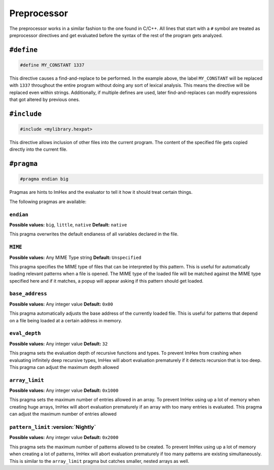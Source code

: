 Preprocessor
============

The preprocessor works in a similar fashion to the one found in C/C++.
All lines that start with a ``#`` symbol are treated as preprocessor directives and get evaluated before the syntax of the rest of the program gets analyzed.

``#define``
-----------

.. code-block:: hexpat

    #define MY_CONSTANT 1337

This directive causes a find-and-replace to be performed. 
In the example above, the label ``MY_CONSTANT`` will be replaced with ``1337`` throughout the entire program without doing any sort of lexical analysis.
This means the directive will be replaced even within strings. Additionally, if multiple defines are used, later find-and-replaces can modify 
expressions that got altered by previous ones.

``#include``
------------

.. code-block:: hexpat

    #include <mylibrary.hexpat>

This directive allows inclusion of other files into the current program.
The content of the specified file gets copied directly into the current file.

``#pragma``
-----------

.. code-block:: hexpat

    #pragma endian big

Pragmas are hints to ImHex and the evaluator to tell it how it should treat certain things.

The following pragmas are available:

``endian``
^^^^^^^^^^

**Possible values:** ``big``, ``little``, ``native``
**Default:** ``native``

This pragma overwrites the default endianess of all variables declared in the file.

``MIME``
^^^^^^^^

**Possible values:** Any MIME Type string
**Default:** ``Unspecified``

This pragma specifies the MIME type of files that can be interpreted by this pattern.
This is useful for automatically loading relevant patterns when a file is opened. The MIME type of the loaded file will be matched against the MIME type specified here and if it matches, a popup will appear asking if this pattern should get loaded.

``base_address``
^^^^^^^^^^^^^^^^

**Possible values:** Any integer value
**Default:** ``0x00``

This pragma automatically adjusts the base address of the currently loaded file.
This is useful for patterns that depend on a file being loaded at a certain address in memory.

``eval_depth``
^^^^^^^^^^^^^^

**Possible values:** Any integer value
**Default:** ``32``

This pragma sets the evaluation depth of recursive functions and types.
To prevent ImHex from crashing when evaluating infinitely deep recursive types, ImHex will abort evaluation prematurely if it detects recursion that is too deep. This pragma can adjust the maximum depth allowed

``array_limit``
^^^^^^^^^^^^^^^

**Possible values:** Any integer value
**Default:** ``0x1000``

This pragma sets the maximum number of entries allowed in an array.
To prevent ImHex using up a lot of memory when creating huge arrays, ImHex will abort evaluation prematurely if an array with too many entries is evaluated. This pragma can adjust the maximum number of entries allowed

``pattern_limit`` :version:`Nightly`
^^^^^^^^^^^^^^^^^^^^^^^^^^^^^^^^^^^^

**Possible values:** Any integer value
**Default:** ``0x2000``

This pragma sets the maximum number of patterns allowed to be created.
To prevent ImHex using up a lot of memory when creating a lot of patterns, ImHex will abort evaluation prematurely if too many patterns are existing simultaneously.
This is similar to the ``array_limit`` pragma but catches smaller, nested arrays as well.